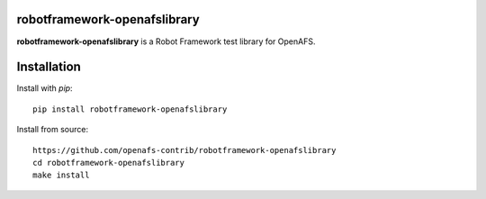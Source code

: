 robotframework-openafslibrary
=============================

**robotframework-openafslibrary** is a Robot Framework test library for OpenAFS.

Installation
============

Install with `pip`::

    pip install robotframework-openafslibrary

Install from source::

    https://github.com/openafs-contrib/robotframework-openafslibrary
    cd robotframework-openafslibrary
    make install
